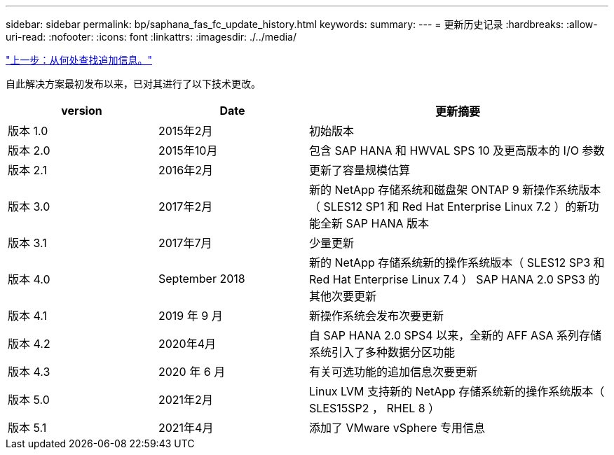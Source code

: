 ---
sidebar: sidebar 
permalink: bp/saphana_fas_fc_update_history.html 
keywords:  
summary:  
---
= 更新历史记录
:hardbreaks:
:allow-uri-read: 
:nofooter: 
:icons: font
:linkattrs: 
:imagesdir: ./../media/


link:saphana_fas_fc_where_to_find_additional_information.html["上一步：从何处查找追加信息。"]

自此解决方案最初发布以来，已对其进行了以下技术更改。

[cols="25,25,50"]
|===
| version | Date | 更新摘要 


| 版本 1.0 | 2015年2月 | 初始版本 


| 版本 2.0 | 2015年10月 | 包含 SAP HANA 和 HWVAL SPS 10 及更高版本的 I/O 参数 


| 版本 2.1 | 2016年2月 | 更新了容量规模估算 


| 版本 3.0 | 2017年2月 | 新的 NetApp 存储系统和磁盘架 ONTAP 9 新操作系统版本（ SLES12 SP1 和 Red Hat Enterprise Linux 7.2 ）的新功能全新 SAP HANA 版本 


| 版本 3.1 | 2017年7月 | 少量更新 


| 版本 4.0 | September 2018 | 新的 NetApp 存储系统新的操作系统版本（ SLES12 SP3 和 Red Hat Enterprise Linux 7.4 ） SAP HANA 2.0 SPS3 的其他次要更新 


| 版本 4.1 | 2019 年 9 月 | 新操作系统会发布次要更新 


| 版本 4.2 | 2020年4月 | 自 SAP HANA 2.0 SPS4 以来，全新的 AFF ASA 系列存储系统引入了多种数据分区功能 


| 版本 4.3 | 2020 年 6 月 | 有关可选功能的追加信息次要更新 


| 版本 5.0 | 2021年2月 | Linux LVM 支持新的 NetApp 存储系统新的操作系统版本（ SLES15SP2 ， RHEL 8 ） 


| 版本 5.1 | 2021年4月 | 添加了 VMware vSphere 专用信息 
|===